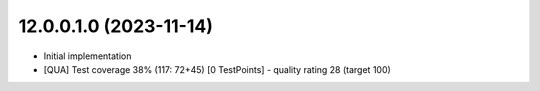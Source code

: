 12.0.0.1.0 (2023-11-14)
~~~~~~~~~~~~~~~~~~~~~~~

* Initial implementation
* [QUA] Test coverage 38% (117: 72+45) [0 TestPoints] - quality rating 28 (target 100)